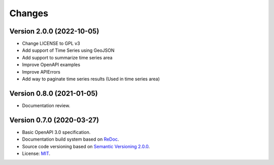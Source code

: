 ..
    This file is part of Web Time Series Service Specification.
    Copyright (C) 2022 INPE.

    This program is free software: you can redistribute it and/or modify
    it under the terms of the GNU General Public License as published by
    the Free Software Foundation, either version 3 of the License, or
    (at your option) any later version.

    This program is distributed in the hope that it will be useful,
    but WITHOUT ANY WARRANTY; without even the implied warranty of
    MERCHANTABILITY or FITNESS FOR A PARTICULAR PURPOSE. See the
    GNU General Public License for more details.

    You should have received a copy of the GNU General Public License
    along with this program. If not, see <https://www.gnu.org/licenses/gpl-3.0.html>.


=======
Changes
=======


Version 2.0.0 (2022-10-05)
--------------------------

- Change LICENSE to GPL v3
- Add support of Time Series using GeoJSON
- Add support to summarize time series area
- Improve OpenAPI examples
- Improve APIErrors
- Add way to paginate time series results (Used in time series area)


Version 0.8.0 (2021-01-05)
--------------------------

- Documentation review.



Version 0.7.0 (2020-03-27)
--------------------------


- Basic OpenAPI 3.0 specification.
- Documentation build system based on `ReDoc <https://github.com/Redocly/redoc>`_.
- Source code versioning based on `Semantic Versioning 2.0.0 <https://semver.org/>`_.
- License: `MIT <https://github.com/brazil-data-cube/wtss-spec/blob/master/LICENSE>`_.
